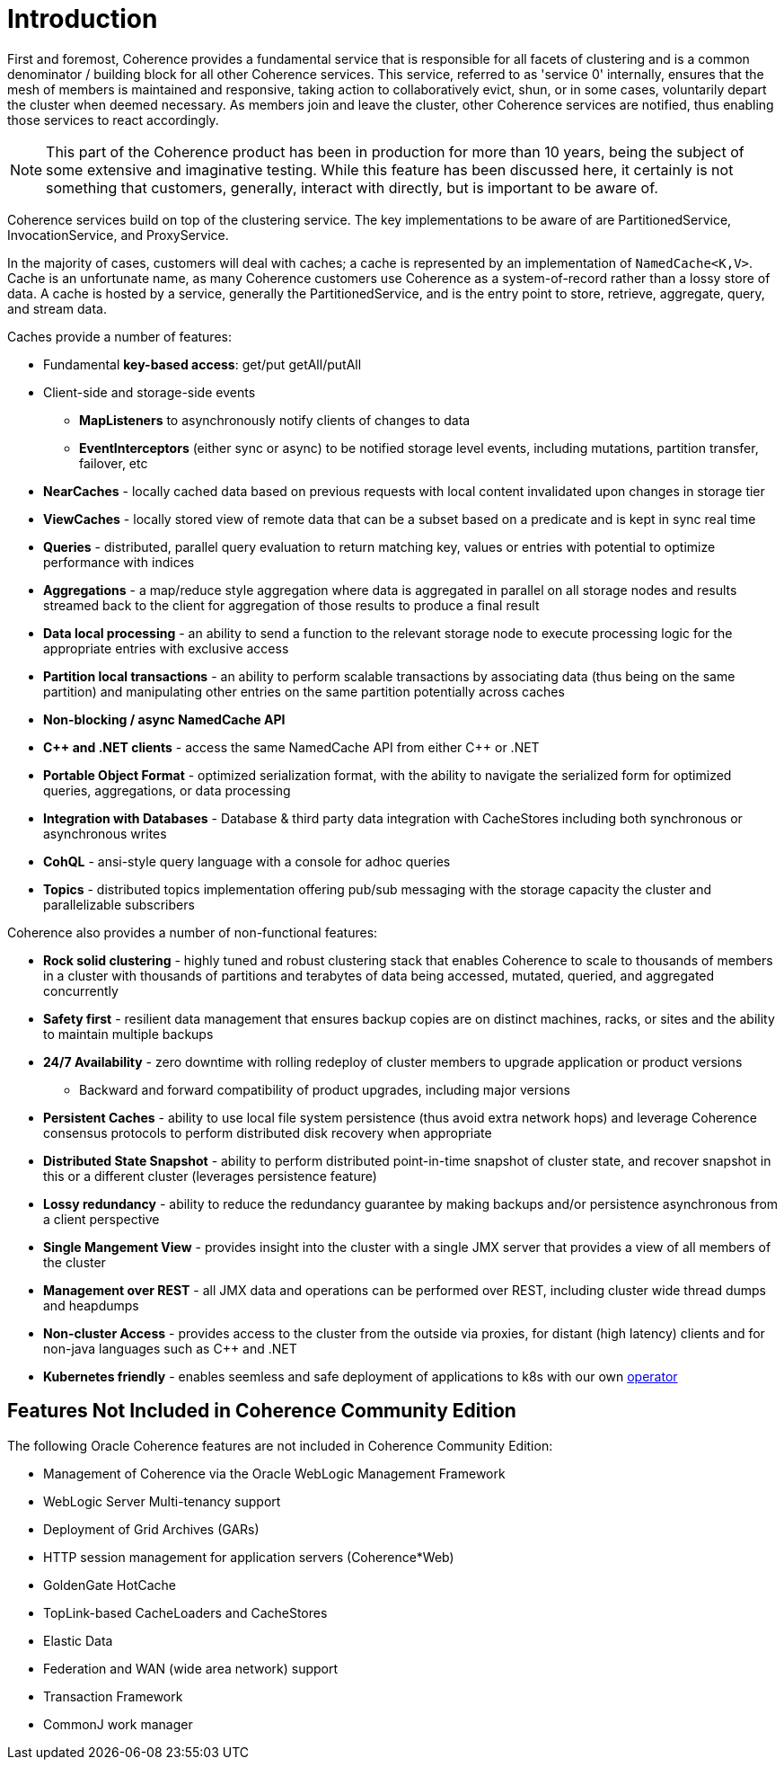 ///////////////////////////////////////////////////////////////////////////////

    Copyright (c) 2020, Oracle and/or its affiliates. All rights reserved.
    Licensed under the Universal Permissive License v 1.0 as shown at
    http://oss.oracle.com/licenses/upl.

///////////////////////////////////////////////////////////////////////////////

= Introduction

First and foremost, Coherence provides a fundamental service that is responsible for all facets of clustering and is a
common denominator / building block for all other Coherence services.
This service, referred to as 'service 0' internally, ensures that the mesh of members is maintained and responsive,
taking action to collaboratively evict, shun, or in some cases, voluntarily depart the cluster when deemed necessary.
As members join and leave the cluster, other Coherence services are notified, thus enabling those services to react accordingly.

NOTE: This part of the Coherence product has been in production for more than 10 years, being the subject of some extensive and
imaginative testing.
While this feature has been discussed here, it certainly is not something that customers, generally, interact with directly, but is
important to be aware of.

Coherence services build on top of the clustering service. The key implementations to be aware of are PartitionedService, InvocationService, and ProxyService.

In the majority of cases, customers will deal with caches;
a cache is represented by an implementation of `NamedCache<K,V>`.
Cache is an unfortunate name, as many Coherence customers use Coherence as a system-of-record rather than a lossy store of data.
A cache is hosted by a service, generally the PartitionedService, and is the entry point to store, retrieve, aggregate, query, and stream data.

Caches provide a number of features:

* Fundamental *key-based access*: get/put getAll/putAll
* Client-side and storage-side events
 ** *MapListeners* to asynchronously notify clients of changes to data
 ** *EventInterceptors* (either sync or async) to be notified storage level events, including mutations, partition transfer, failover, etc
* *NearCaches* - locally cached data based on previous requests with local content invalidated upon changes in storage tier
* *ViewCaches* - locally stored view of remote data that can be a subset based on a predicate and is kept in sync real time
* *Queries* - distributed, parallel query evaluation to return matching key, values or entries with potential to optimize performance with indices
* *Aggregations* - a map/reduce style aggregation where data is aggregated in parallel on all storage nodes and results streamed back to the client for aggregation of those results to produce a final result
* *Data local processing* - an ability to send a function to the relevant storage node to execute processing logic for the appropriate entries with exclusive access
* *Partition local transactions* - an ability to perform scalable transactions by associating data (thus being on the same partition) and manipulating other entries on the same partition potentially across caches
* *Non-blocking / async NamedCache API*
* *C{pp} and .NET clients* - access the same NamedCache API from either C{pp} or .NET
* *Portable Object Format* - optimized serialization format, with the ability to navigate the serialized form for optimized queries, aggregations, or data processing
* *Integration with Databases* - Database & third party data integration with CacheStores including both synchronous or asynchronous writes
* *CohQL* - ansi-style query language with a console for adhoc queries
* *Topics* - distributed topics implementation offering pub/sub messaging with the storage capacity the cluster and parallelizable subscribers

Coherence also provides a number of non-functional features:

* *Rock solid clustering* - highly tuned and robust clustering stack that enables Coherence to scale to thousands of members in a cluster with thousands of partitions and terabytes of data being accessed, mutated, queried, and aggregated concurrently
* *Safety first* - resilient data management that ensures backup copies are on distinct machines, racks, or sites and the ability to maintain multiple backups
* *24/7 Availability* - zero downtime with rolling redeploy of cluster members to upgrade application or product versions
 ** Backward and forward compatibility of product upgrades, including major versions
* *Persistent Caches* - ability to use local file system persistence (thus avoid extra network hops) and leverage Coherence consensus protocols to perform distributed disk recovery when appropriate
* *Distributed State Snapshot* - ability to perform distributed point-in-time snapshot of cluster state, and recover snapshot in this or a different cluster (leverages persistence feature)
* *Lossy redundancy* - ability to reduce the redundancy guarantee by making backups and/or persistence asynchronous from a client perspective
* *Single Mangement View* - provides insight into the cluster  with a single JMX server that provides a view of all members of the cluster
* *Management over REST* - all JMX data and operations can be performed over REST, including cluster wide thread dumps and heapdumps
* *Non-cluster Access* - provides access to the cluster from the outside via proxies, for distant (high latency) clients and for non-java languages such as C{pp} and .NET
* *Kubernetes friendly* - enables seemless and safe deployment of applications to k8s with our own https://github.com/oracle/coherence-operator[operator]


== Features Not Included in Coherence Community Edition

The following Oracle Coherence features are not included in Coherence Community Edition:

* Management of Coherence via the Oracle WebLogic Management Framework
* WebLogic Server Multi-tenancy support
* Deployment of Grid Archives (GARs)
* HTTP session management for application servers (Coherence*Web)
* GoldenGate HotCache
* TopLink-based CacheLoaders and CacheStores
* Elastic Data
* Federation and WAN (wide area network) support
* Transaction Framework
* CommonJ work manager
